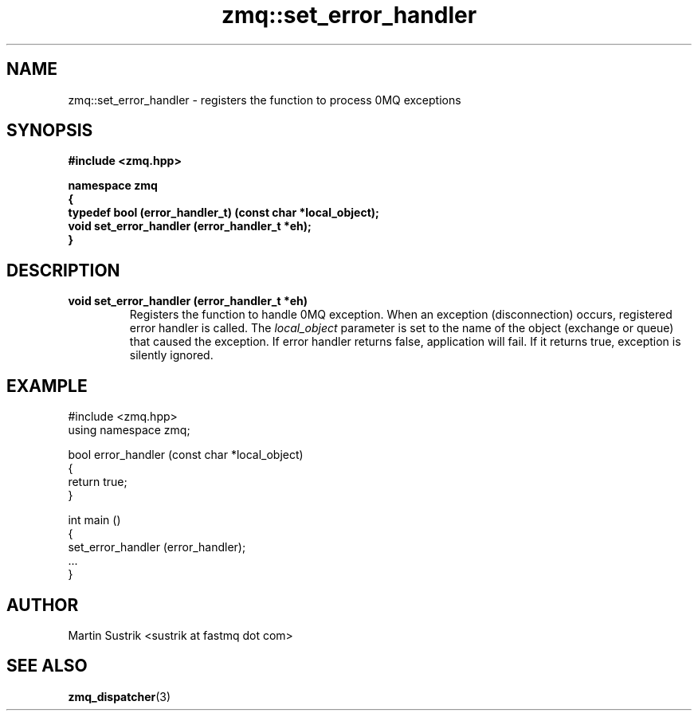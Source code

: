 .TH zmq::set_error_handler 3 "" "(c)2007-2009 FastMQ Inc." "0MQ User Manuals"
.SH NAME
zmq::set_error_handler \- registers the function to process 0MQ exceptions
.SH SYNOPSIS
\fB
.nf
#include <zmq.hpp>

namespace zmq
{
    typedef bool (error_handler_t) (const char *local_object);
    void set_error_handler (error_handler_t *eh);
}
.fi
\fP
.SH DESCRIPTION
.IP "\fBvoid set_error_handler (error_handler_t *eh)\fP"
Registers the function to handle 0MQ exception. When an exception
(disconnection) occurs, registered error handler is called. The
.IR local_object
parameter is set to the name of the object (exchange or queue) that caused
the exception. If error handler returns false, application will fail.
If it returns true, exception is silently ignored.
.SH EXAMPLE
.nf
#include <zmq.hpp>
using namespace zmq;

bool error_handler (const char *local_object)
{
    return true;
}

int main ()
{
    set_error_handler (error_handler);
    ... 
}
.fi
.SH AUTHOR
Martin Sustrik <sustrik at fastmq dot com>
.SH "SEE ALSO"
.BR zmq_dispatcher (3)
